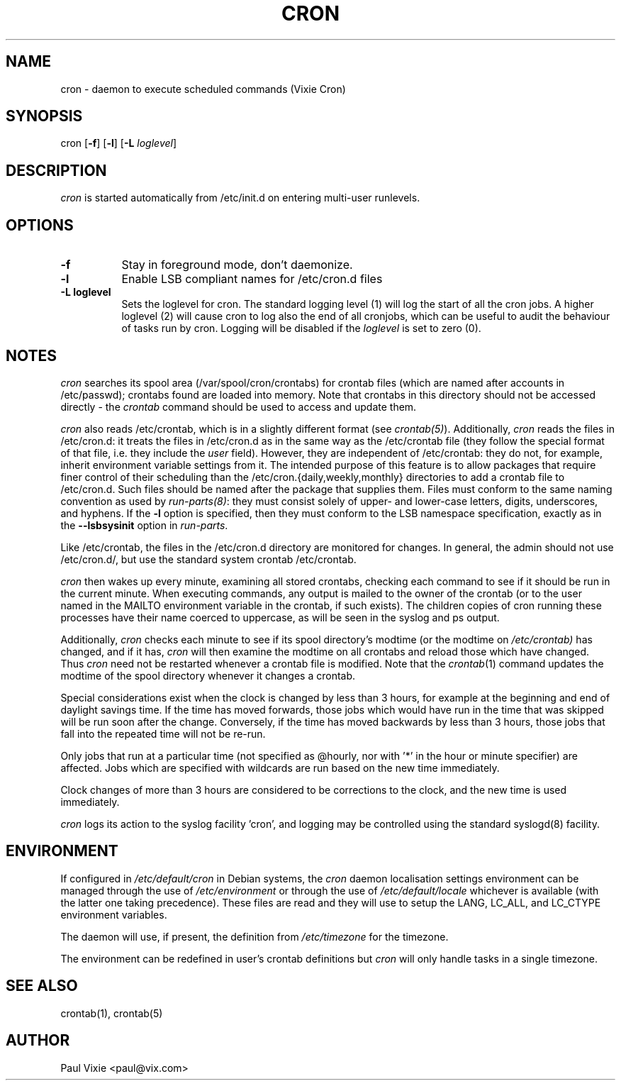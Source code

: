 .\"/* Copyright 1988,1990,1993 by Paul Vixie
.\" * All rights reserved
.\" *
.\" * Distribute freely, except: don't remove my name from the source or
.\" * documentation (don't take credit for my work), mark your changes (don't
.\" * get me blamed for your possible bugs), don't alter or remove this
.\" * notice.  May be sold if buildable source is provided to buyer.  No
.\" * warrantee of any kind, express or implied, is included with this
.\" * software; use at your own risk, responsibility for damages (if any) to
.\" * anyone resulting from the use of this software rests entirely with the
.\" * user.
.\" *
.\" * Send bug reports, bug fixes, enhancements, requests, flames, etc., and
.\" * I'll try to keep a version up to date.  I can be reached as follows:
.\" * Paul Vixie          <paul@vix.com>          uunet!decwrl!vixie!paul
.\" */
.\" 
.\" $Id: cron.8,v 2.2 1993/12/28 08:34:43 vixie Exp $
.\" 
.TH CRON 8 "31 October 2006"
.UC 4
.SH NAME
cron \- daemon to execute scheduled commands (Vixie Cron)
.SH SYNOPSIS
cron
.RB [ -f ]
.RB [ -l ]
.RB [ -L
.IR loglevel ]
.SH DESCRIPTION
.I cron
is started automatically from /etc/init.d on entering multi-user
runlevels.
.SH OPTIONS
.TP 8
.B -f
Stay in foreground mode, don't daemonize.
.TP
.B -l
Enable LSB compliant names for /etc/cron.d files
.TP
.B -L loglevel
Sets the loglevel for cron. The standard logging level (1) will log 
the start of all the cron jobs. A higher loglevel (2) will cause
cron to log also the end of all cronjobs, which can be useful to
audit the behaviour of tasks run by cron. Logging will be disabled
if the \fIloglevel\fR is set to zero (0).
.SH NOTES
.PP
.I cron
searches its spool area (/var/spool/cron/crontabs) for crontab
files (which are named after accounts in
/etc/passwd); crontabs found are loaded into memory.  Note that
crontabs in this directory should not be accessed directly -
the
.I crontab
command should be used to access and update them.

.I cron
also reads /etc/crontab, which is in a slightly different format (see
.IR crontab(5) ). 
Additionally,
.I cron
reads the files in /etc/cron.d: it
treats the files in /etc/cron.d as in the same way as the /etc/crontab file (they
follow the special format of that file, i.e. they include the 
.I user
field). However, they are independent of /etc/crontab: they do not, for 
example, inherit environment variable settings from it. The intended purpose
of this feature is to allow packages that require
finer control of their scheduling than the /etc/cron.{daily,weekly,monthly} 
directories to add a crontab file to /etc/cron.d. Such files
should be named after the package that supplies them. Files must
conform to the same naming convention as used by 
.IR run-parts(8) :
they
must consist solely of upper- and lower-case letters, digits, underscores,
and hyphens. If the 
.B -l
option is specified, then they must conform to the LSB namespace specification,
exactly as in the
.B --lsbsysinit
option in 
.IR run-parts .

Like /etc/crontab, the files in the /etc/cron.d directory are
monitored for changes. In general, the admin should not use /etc/cron.d/,
but use the standard system crontab /etc/crontab.

.I cron
then wakes up every minute, examining all stored crontabs, checking
each command to see if it should be run in the current minute.  When
executing commands, any output is mailed to the owner of the crontab
(or to the user named in the MAILTO environment variable in the
crontab, if such exists).  The children copies of cron running these
processes have their name coerced to uppercase, as will be seen in the
syslog and ps output.
.PP
Additionally,
.I cron
checks each minute to see if its spool directory's modtime (or the modtime
on
.IR /etc/crontab)
has changed, and if it has,
.I cron
will then examine the modtime on all crontabs and reload those which have
changed.  Thus
.I cron
need not be restarted whenever a crontab file is modified.  Note that the
.IR crontab (1)
command updates the modtime of the spool directory whenever it changes a
crontab.
.PP
Special considerations exist when the clock is changed by less than 3
hours, for example at the beginning and end of daylight savings
time. If the time has moved forwards, those jobs which would have
run in the time that was skipped will be run soon after the change. 
Conversely, if the time has moved backwards by less than 3 hours,
those jobs that fall into the repeated time will not be re-run.
.PP
Only jobs that run at a particular time (not specified as
@hourly, nor with '*' in the hour or minute specifier) are
affected. Jobs which are specified with wildcards are run based on the
new time immediately.
.PP
Clock changes of more than 3 hours are considered to be corrections to
the clock, and the new time is used immediately.
.PP
.I cron
logs its action to the syslog facility 'cron', and logging may be
controlled using the standard syslogd(8) facility.
.SH ENVIRONMENT
If configured in
.I /etc/default/cron
in Debian systems, the
.I cron
daemon localisation settings environment can be managed through the use of 
.I /etc/environment
or through the use of
.I /etc/default/locale
whichever is available (with the latter one taking precedence). These
files are read and they will use to setup the LANG, LC_ALL, and
LC_CTYPE environment variables.
.PP
The daemon will use, if present, the definition from
.I /etc/timezone
for the timezone.
.PP
The environment can be redefined in user's crontab definitions but
.I cron
will only handle tasks in a single timezone.
.SH "SEE ALSO"
crontab(1), crontab(5)
.SH AUTHOR
.nf
Paul Vixie <paul@vix.com>
